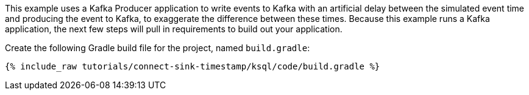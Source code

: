This example uses a Kafka Producer application to write events to Kafka with an artificial delay between the simulated event time and producing the event to Kafka, to exaggerate the difference between these times.
Because this example runs a Kafka application, the next few steps will pull in requirements to build out your application.

Create the following Gradle build file for the project, named `build.gradle`:

+++++
<pre class="snippet"><code class="groovy">{% include_raw tutorials/connect-sink-timestamp/ksql/code/build.gradle %}</code></pre>
+++++

